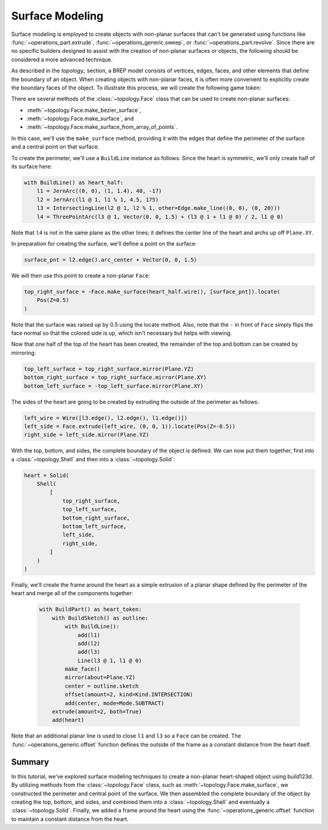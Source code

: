 ################
Surface Modeling
################

Surface modeling is employed to create objects with non-planar surfaces that can't be 
generated using functions like :func:`~operations_part.extrude`, 
:func:`~operations_generic.sweep`, or :func:`~operations_part.revolve`. Since there are no 
specific builders designed to assist with the creation of non-planar surfaces or objects, 
the following should be considered a more advanced technique.

As described in the `topology_` section, a BREP model consists of vertices, edges, faces, 
and other elements that define the boundary of an object. When creating objects with 
non-planar faces, it is often more convenient to explicitly create the boundary faces of 
the object. To illustrate this process, we will create the following game token:

.. raw:: html

    <script type="module" src="https://unpkg.com/@google/model-viewer/dist/model-viewer.min.js"></script>
    <model-viewer poster="_images/heart_token.png" src="_static/heart_token.glb" alt="Game Token" auto-rotate camera-controls style="width: 100%; height: 50vh;"></model-viewer>

There are several methods of the :class:`~topology.Face` class that can be used to create 
non-planar surfaces:

* :meth:`~topology.Face.make_bezier_surface`,
* :meth:`~topology.Face.make_surface`, and
* :meth:`~topology.Face.make_surface_from_array_of_points`.

In this case, we'll use the ``make_surface`` method, providing it with the edges that define 
the perimeter of the surface and a central point on that surface.

To create the perimeter, we'll use a ``BuildLine`` instance as follows. Since the heart is 
symmetric, we'll only create half of its surface here:

.. code-block:: python

    with BuildLine() as heart_half:
        l1 = JernArc((0, 0), (1, 1.4), 40, -17)
        l2 = JernArc(l1 @ 1, l1 % 1, 4.5, 175)
        l3 = IntersectingLine(l2 @ 1, l2 % 1, other=Edge.make_line((0, 0), (0, 20)))
        l4 = ThreePointArc(l3 @ 1, Vector(0, 0, 1.5) + (l3 @ 1 + l1 @ 0) / 2, l1 @ 0)

Note that ``l4`` is not in the same plane as the other lines; it defines the center line
of the heart and archs up off ``Plane.XY``.

.. image:: ./assets/token_heart_perimeter.png
  :align: center
  :alt: token perimeter

In preparation for creating the surface, we'll define a point on the surface:

.. code-block:: python

    surface_pnt = l2.edge().arc_center + Vector(0, 0, 1.5)

We will then use this point to create a non-planar ``Face``:

.. code-block:: python

    top_right_surface = -Face.make_surface(heart_half.wire(), [surface_pnt]).locate(
        Pos(Z=0.5)
    )

.. image:: ./assets/token_half_surface.png
  :align: center
  :alt: token perimeter

Note that the surface was raised up by 0.5 using the locate method. Also, note that 
the ``-`` in front of ``Face`` simply flips the face normal so that the colored side 
is up, which isn't necessary but helps with viewing.

Now that one half of the top of the heart has been created, the remainder of the top 
and bottom can be created by mirroring:

.. code-block:: python

    top_left_surface = top_right_surface.mirror(Plane.YZ)
    bottom_right_surface = top_right_surface.mirror(Plane.XY)
    bottom_left_surface = -top_left_surface.mirror(Plane.XY)

The sides of the heart are going to be created by extruding the outside of the perimeter 
as follows:

.. code-block:: python

    left_wire = Wire([l3.edge(), l2.edge(), l1.edge()])
    left_side = Face.extrude(left_wire, (0, 0, 1)).locate(Pos(Z=-0.5))
    right_side = left_side.mirror(Plane.YZ)

.. image:: ./assets/token_sides.png
  :align: center
  :alt: token sides

With the top, bottom, and sides, the complete boundary of the object is defined. We can 
now put them together, first into a :class:`~topology.Shell` and then into a 
:class:`~topology.Solid`:

.. code-block:: python

    heart = Solid(
        Shell(
            [
                top_right_surface,
                top_left_surface,
                bottom_right_surface,
                bottom_left_surface,
                left_side,
                right_side,
            ]
        )
    )

.. image:: ./assets/token_heart_solid.png
  :align: center
  :alt: token heart solid

Finally, we'll create the frame around the heart as a simple extrusion of a planar 
shape defined by the perimeter of the heart and merge all of the components together:

  .. code-block:: python

    with BuildPart() as heart_token:
        with BuildSketch() as outline:
            with BuildLine():
                add(l1)
                add(l2)
                add(l3)
                Line(l3 @ 1, l1 @ 0)
            make_face()
            mirror(about=Plane.YZ)
            center = outline.sketch
            offset(amount=2, kind=Kind.INTERSECTION)
            add(center, mode=Mode.SUBTRACT)
        extrude(amount=2, both=True)
        add(heart)

Note that an additional planar line is used to close ``l1`` and ``l3`` so a ``Face`` 
can be created. The :func:`~operations_generic.offset` function defines the outside of 
the frame as a constant distance from the heart itself.

Summary
-------

In this tutorial, we've explored surface modeling techniques to create a non-planar 
heart-shaped object using build123d. By utilizing methods from the :class:`~topology.Face`
class, such as :meth:`~topology.Face.make_surface`, we constructed the perimeter and 
central point of the surface. We then assembled the complete boundary of the object 
by creating the top, bottom, and sides, and combined them into a :class:`~topology.Shell` 
and eventually a :class:`~topology.Solid`. Finally, we added a frame around the heart 
using the :func:`~operations_generic.offset` function to maintain a constant distance 
from the heart.